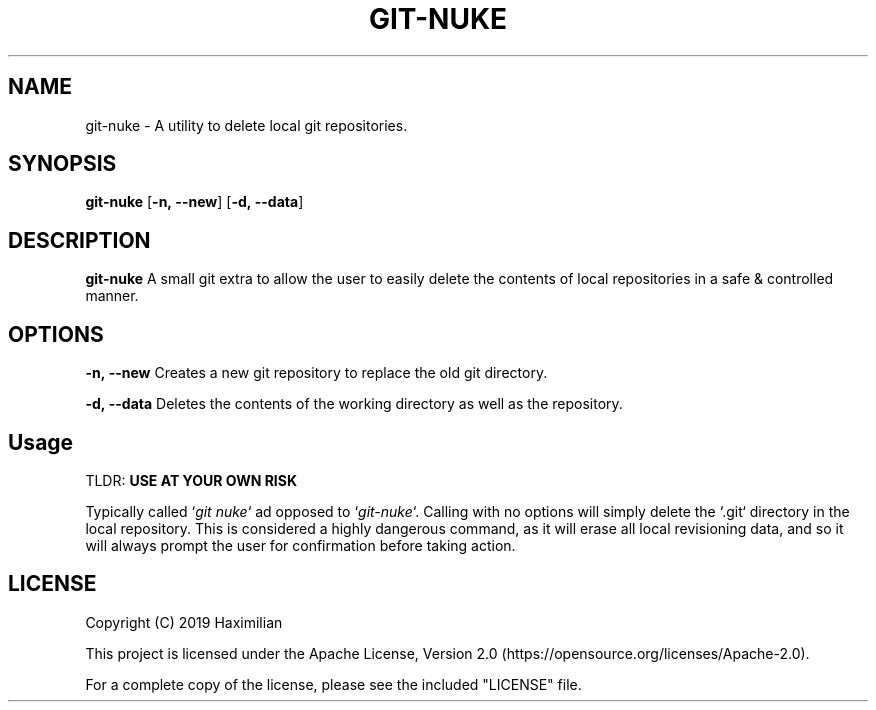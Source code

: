 .TH GIT-NUKE 1
.SH NAME
git-nuke \- A utility to delete local git repositories.
.SH SYNOPSIS
.B git-nuke
[\fB\-n,\ --new\fR]
[\fB\-d,\ --data\fR]
.SH DESCRIPTION
.B git-nuke
A small git extra to allow the user to easily delete the contents of local repositories in a safe & controlled manner.
.SH OPTIONS
.PP
.BR -n,\ --new
Creates a new git repository to replace the old git directory.
.PP
.BR -d,\ --data
Deletes the contents of the working directory as well as the repository.
.SH Usage
.PP
TLDR: \fBUSE\ AT\ YOUR\ OWN\ RISK\fR
.PP
Typically called `\fIgit\ nuke\fR` ad opposed to `\fIgit-nuke\fR`. Calling with no options will simply delete the `.git` directory in the local repository. This is considered a highly dangerous command, as it will erase all local revisioning data, and so it will always prompt the user for confirmation before taking action.
.SH LICENSE
.TP
Copyright (C) 2019 Haximilian
.PP
This project is licensed under the Apache License, Version 2.0 (https://opensource.org/licenses/Apache-2.0).
.PP
For a complete copy of the license, please see the included "LICENSE" file.
